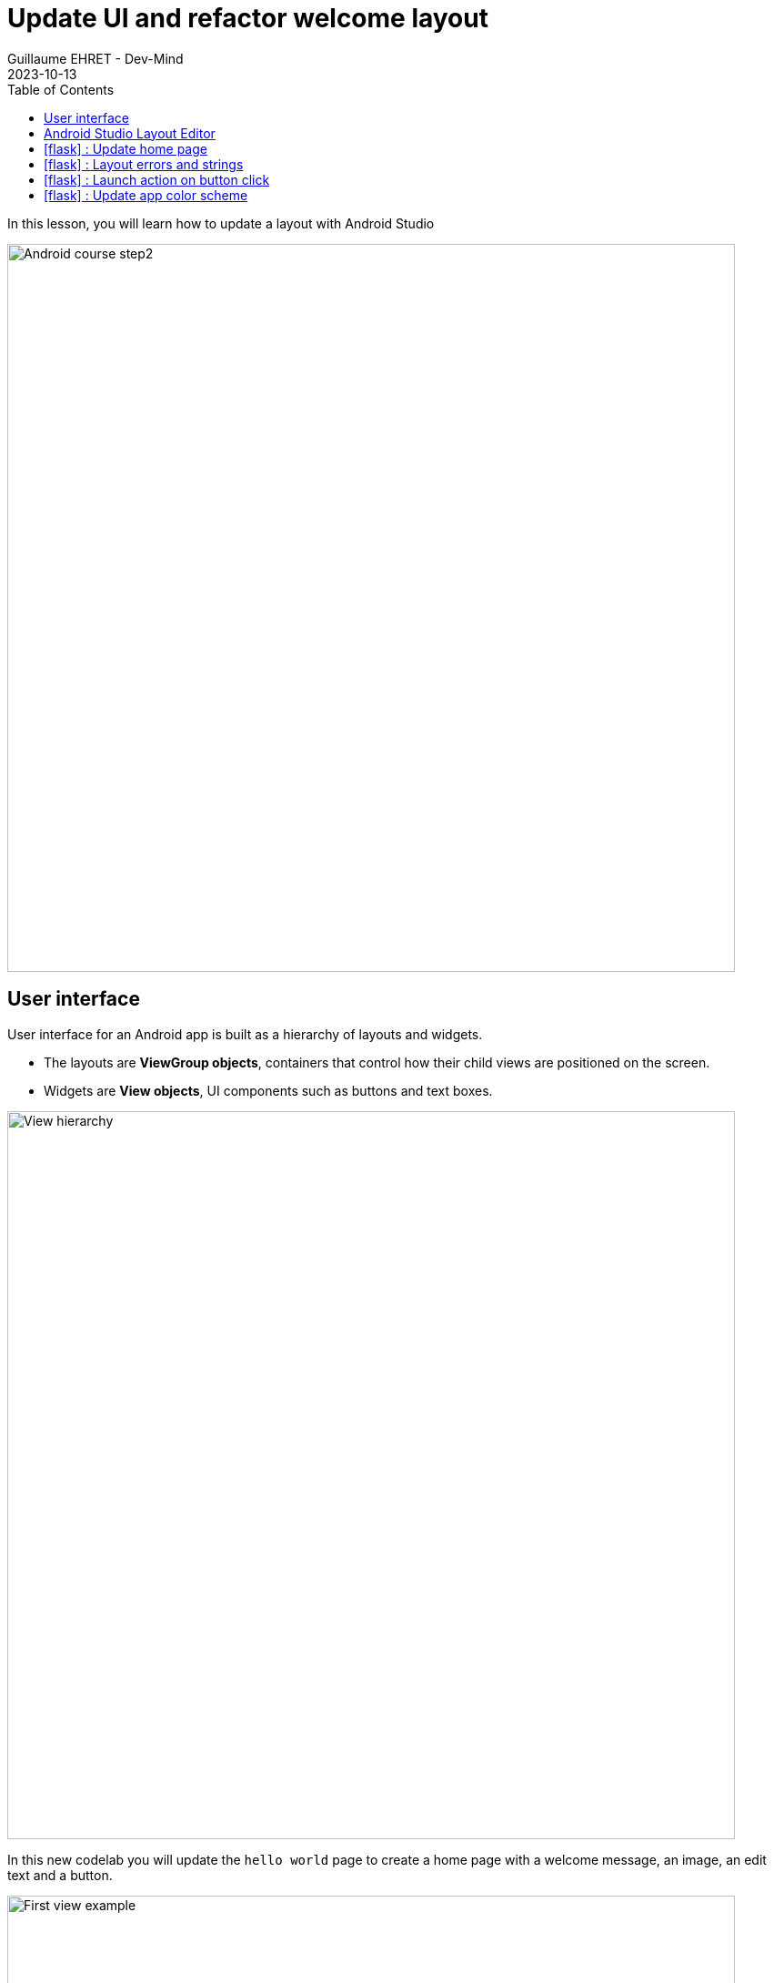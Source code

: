 :doctitle: Update UI and refactor welcome layout
:description: In this lesson we will update the main layout to create a welcome screen
:keywords: Android
:author: Guillaume EHRET - Dev-Mind
:revdate: 2023-10-13
:category: Android
:teaser: In this lesson we will update the main layout to create a welcome screen
:imgteaser: ../../img/training/android/android-course2.png
:toc:
:icons: font

In this lesson, you will learn how to update a layout with Android Studio

image::../../img/training/android/android-course2.png[Android course step2, width=800]

== User interface

User interface for an Android app is built as a hierarchy of layouts and widgets.

* The layouts are *ViewGroup objects*, containers that control how their child views are positioned on the screen.
* Widgets are *View objects*, UI components such as buttons and text boxes.

image::../../img/training/android/android-view-hierarchy.png[View hierarchy, width=800]

In this new codelab you will update the `hello world` page to create a home page with a welcome message, an image, an edit text and a button.

image::../../img/training/android/updateui/android-example.png[First view example, width=800]

Android provides an XML vocabulary for ViewGroup and View classes, and your UI is defined in XML files. Don't be afraid Android Studio provide a wysiwyg editor.

In the last versions of Android, Google introduce a new way to define your UI with https://developer.android.com/jetpack/compose[Jetpack Compose]. With this solution you don't need to write your templates in xml, but this technology is not yet widespread.

== Android Studio Layout Editor

In the Project window, open *app > res > layout > activity_main.xml*. Editor should be displayed

image::../../img/training/android/updateui/android-studio-layout.png[Android Studio Layout Editor, width=900]

1. *View mode*: View your layout in either code mode (XML editor), Design mode (design view and Blueprint view), or Split mode icon (mix between code and design view)
2. *Palette*: Contains various views and view groups that you can drag into your layout.
3. *Design editor*: Edit your layout in Design view, Blueprint view, or both.
4. *Component Tree*: Shows the hierarchy of components in your layout. It is sometimes useful to select a given widget
5. *Constraint widget*: Helps to place an item in relation to those around it
6. *Attributes*: Controls for the selected widget's attributes.
7. *Layout Toolbar*: Click these buttons to configure your layout appearance in the editor and change layout attributes as target phone, orientation, light, locale...
8. *Widget Toolbar*: Click these buttons to align your view. Button with red cross is useful to clear all widget constraints

== icon:flask[] : Update home page

For the moment our page contains only one readonly text field.

1. Select it and delete it with *Suppr* key
2. We will add an image. Copy this xml file https://dev-mind.fr/ic_logo.xml[ic_logo.xml] in your directory *_res > drawable*. This file is a vector drawable image. Directory *drawable* contains all your images. Several formats are available (png, jpg...) but the most optimized is a https://developer.android.com/guide/topics/graphics/vector-drawable-resources[Vector drawable]
3. In *Common Palette* on the left of the screen click on *ImageView* and drag into your layout. A window is opened to select an image. You will choose the imported image https://dev-mind.fr/ic_logo.xml[ic_logo.xml].
4. Click on *OK* button to import image in your layout
5. We will use the *blueprint view* to add constraint to this image, to place it on the top of the screen and define a height. See video below for more detail
+
video::XnXLjsZc7ZI[youtube, width=600, height=330]
+
6. We will add a new readonly text below image to introduce our app. In common palette select a *Textview* widget and drag into your layout.
7. In blueprint view you can add constraints to this textview
+
* *text* : _Welcome on automacorp\n the app to manage building windows_
* *layout_width* and *layout_height* : _wrap_content_
* *textSize*: _18 sp_
* *gravity* : _center_
* margin right and left 16dp, margin top 32dp
+
video::ObG6BlWkLx0[youtube, width=600, height=330]
+
8. In *text palette* select a *Plain Text* widget (editable text view) and drag into your layout below your welcome message. This widget should have these properties
+
* *hint* : _Window name_. This text will be displayed as long as the user has not entered anything else.
* *id* : _txt_window_name_ Android always generate a random name to each widget or layout. Id can be used later in your Kotlin code. It's a good practice to use an explicit name as id
* Apply a top, left margins and use constraint to place this widget below your welcome message
+
9. In *common palette* select a *Button* widget and drag into your layout below your welcome message. This button should have these properties
+
* *hint* : _Open window_.
* *id* : _btn_open_window_
* Apply a top, right and left margins and use constraint use constraint to place this widget below welcome message and on the right of your plain text widget
+
10. Click on Run button to test your app (see chapter link:android-first-app.html#_run_your_app[Run your app])


== icon:flask[] : Layout errors and strings

When something is wrong, Android Studio add a warning or an error button on the right of the editor toolbar (red flag on the top right)

image::../../img/training/android/updateui/layout_error.png[Layout error]

1. Click on this button to see different problems (a window is opened on the bottom of your screen). +
image:../../img/training/android/updateui/layout_panel_error.png[Layout error]
2. You can double click on an item to see the problem and have an explaination. Android studio display also a Fix button to help you to resolve problem


We will try to fix some errors. One of them is `Hardcoded string "Window name", should use `@string` resource`. You added a Text Field and a text inside. As your application can be used by different people who speak different languages, you should always use text internalization mechanisms provided by Android.

Open the Project window and open file *app > res > values > strings.xml*.
This is a string resources file, where you can specify all of your UI strings. It allows you to manage all of your UI strings in a single location, which makes them easier to find, update, and localize. For the moment you have only one text inside, your app name.

[source,xml,subs="none"]
----
<resources>
    <string name="app_name">Automacorp</string>
</resources>
----

You can launch https://developer.android.com/studio/write/translations-editor[Translations Editor], to add or edit text for different languages. In this lab we will use only one language. You can update this file to have a text description for our logo, and the text content for our welcome message

[source,xml,subs="none"]
----
<resources>
    <string name="app_name">automacorp</string>
    <string name="app_logo_description">automacorp logo</string>

    <string name="act_main_windowname_hint">Window name</string>
    <string name="act_main_welcome">Welcome on automacorp,\n the app to manage building windows</string>
    <string name="act_main_open_window">Open window</string>
</resources>
----

You can now update your layout and yours components to add a string reference for image description and welcome message. To make a reference to a String you have to use the prefix *@string/* followed by the string key

video::4sYyCAcfWcE[youtube, width=600, height=330]

== icon:flask[] : Launch action on button click

An activity is always associated with a layout file. In link:android-update-ui#_lab_2_update_home_page[Lab 2] we have updated our main activity layout with a logo, a welcome message and a button.  In this lesson, you add some code in *MainActivity* to interact with this button.

1. In the file *app > java > com.automacorp > MainActivity*, add the following openWindow() method stub:
+
[source,kotlin,subs="normal"]
----
class MainActivity : AppCompatActivity() {
    override fun onCreate(savedInstanceState: Bundle?) {
        super.onCreate(savedInstanceState)
        setContentView(R.layout.activity_main)
    }

    /** Called when the user taps the button */
    fun openWindow(view: View) {
        // Extract value filled in editext identified with txt_window_name id
        val windowName = findViewById<EditText>(R.id.txt_window_name).text.toString()
        // Display a message
        Toast.makeText(this, "You choose $windowName", Toast.LENGTH_LONG).show()
    }
}
----
+
You might see an error because Android Studio cannot resolve *View*, *Toast* classes or *R*. To clear errors, click the *View* declaration, place your cursor on it, and then press *Alt+Enter*, or *Option+Enter* on a Mac, to perform a Quick Fix. If a menu appears, select *Import class*. Do the same thing for *Toast* and *R* classes. *R* class contains a link to all ressources defined in your app.
+
2. If you have an error with `txt_window_name` check your layout and update the id of your `EditTextView`
3. Return to the *activity_main.xml* file and select the button in the Layout Editor.  In Attributes window, locate *onClick* property and select *openWindow [MainActivity]* from its drop-down list.
+
4. You can now relaunch your app,
+
* In window name editext fill a name
* Click on the button you a message should be displayed on the bottom of the screen with the window name filled

==  icon:flask[] : Update app color scheme

As for a web page, you can define a style theme when you develop an Android application. The main them is defined in **app > manifests > AndroidManifest.xml**

By default `@style/Theme.automacorp` follow https://material.io/[material design] specification. You app is configured to use a style `@style/Theme.automacorp`

[source,xml,subs="none"]
----
<application
        android:allowBackup="true"
        android:dataExtractionRules="@xml/data_extraction_rules"
        android:fullBackupContent="@xml/backup_rules"
        android:icon="@mipmap/ic_launcher"
        android:label="@string/app_name"
        android:roundIcon="@mipmap/ic_launcher_round"
        android:supportsRtl="true"
        android:theme="@style/Theme.automacorp"
        tools:targetApi="31">
</application>
----

This file reference

*File :* *_res > values > themes > theme.xml_* and

Your theme Theme.automacorp in this file. You have in reality 2 files because the Google team encourages you to adopt a normal theme and a darker theme in night mode to consume less battery. As a reminder, the lighter the colors, the more your screen consumes and the more your battery is used.

You can see here that your custom them override a https://material.io/[Material] theme `Theme.MaterialComponents.DayNight.DarkActionBar`

[source,xml]
----
<resources xmlns:tools="http://schemas.android.com/tools">
    <!-- Base application theme. -->
    <style name="Base.Theme.Automacorp" parent="Theme.Material3.DayNight.NoActionBar">
        <!-- Customize your light theme here. -->
        <!-- <item name="colorPrimary">@color/my_light_primary</item> -->
    </style>

    <style name="Theme.Automacorp" parent="Base.Theme.Automacorp" />
</resources>
----

*File :* *_res > values > colors.xml_*

Ce fichier référence les couleurs utilisées dans votre application

[source,xml]
----
<?xml version="1.0" encoding="utf-8"?>
<resources>
  <color name="black">#FF000000</color>
  <color name="white">#FFFFFFFF</color>
</resources>
----

The material theme is built on different colors : a primary and a secondary color. You can also override all other additional colors, but today we only will try to use our own color scheme.

The first step is the color choice. For that go on https://m2.material.io/design/color/the-color-system.html#tools-for-picking-colors[Material color tool] to defined your own app color combination. You define your prmiary color and the tool  is able to compute complementary color

image::../../img/training/android/android-color.png[Android color, width=800]

I choose this color combination

[source,xml]
----
<?xml version="1.0" encoding="utf-8"?>
<resources>
  <color name="black">#FF000000</color>
  <color name="white">#FFFFFFFF</color>
  <color name="primary">#2979ff</color>
</resources>
----

And after that I can update my theme file

[source,xml]
----
<resources xmlns:tools="http://schemas.android.com/tools">
    <!-- Base application theme. -->
    <style name="Base.Theme.Automacorp" parent="Theme.Material3.DayNight.NoActionBar">
        <<item name="colorPrimary">@color/primary</item>
    </style>

    <style name="Theme.Automacorp" parent="Base.Theme.Automacorp" />
</resources>
----

Run your app to see the new app rendering


